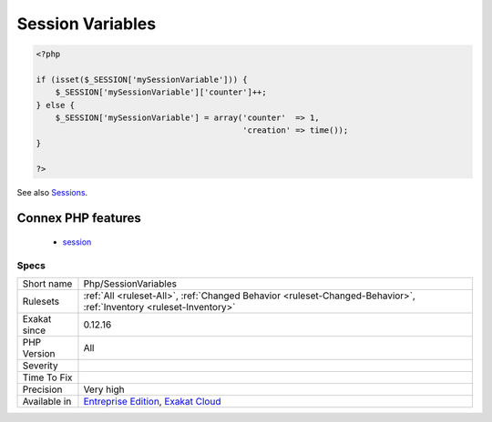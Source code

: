 .. _php-sessionvariables:

.. _session-variables:

Session Variables
+++++++++++++++++

.. meta::
	:description:
		Session Variables: Sessions names, used across the application.
	:twitter:card: summary_large_image
	:twitter:site: @exakat
	:twitter:title: Session Variables
	:twitter:description: Session Variables: Sessions names, used across the application
	:twitter:creator: @exakat
	:twitter:image:src: https://www.exakat.io/wp-content/uploads/2020/06/logo-exakat.png
	:og:image: https://www.exakat.io/wp-content/uploads/2020/06/logo-exakat.png
	:og:title: Session Variables
	:og:type: article
	:og:description: Sessions names, used across the application
	:og:url: https://exakat.readthedocs.io/en/latest/Reference/Rules/Session Variables.html
	:og:locale: en
.. raw:: html	<script type="application/ld+json">{"@context":"https:\/\/schema.org","@graph":[{"@type":"WebPage","@id":"https:\/\/php-tips.readthedocs.io\/en\/latest\/Reference\/Rules\/Php\/SessionVariables.html","url":"https:\/\/php-tips.readthedocs.io\/en\/latest\/Reference\/Rules\/Php\/SessionVariables.html","name":"Session Variables","isPartOf":{"@id":"https:\/\/www.exakat.io\/"},"datePublished":"Fri, 10 Jan 2025 09:46:18 +0000","dateModified":"Fri, 10 Jan 2025 09:46:18 +0000","description":"Sessions names, used across the application","inLanguage":"en-US","potentialAction":[{"@type":"ReadAction","target":["https:\/\/exakat.readthedocs.io\/en\/latest\/Session Variables.html"]}]},{"@type":"WebSite","@id":"https:\/\/www.exakat.io\/","url":"https:\/\/www.exakat.io\/","name":"Exakat","description":"Smart PHP static analysis","inLanguage":"en-US"}]}</script>Sessions names, used across the application.

.. code-block:: php
   
   <?php
   
   if (isset($_SESSION['mySessionVariable'])) {
       $_SESSION['mySessionVariable']['counter']++;
   } else {
       $_SESSION['mySessionVariable'] = array('counter'  => 1, 
                                              'creation' => time());
   }
   
   ?>

See also `Sessions <https://www.php.net/manual/en/book.session.php>`_.

Connex PHP features
-------------------

  + `session <https://php-dictionary.readthedocs.io/en/latest/dictionary/session.ini.html>`_


Specs
_____

+--------------+-------------------------------------------------------------------------------------------------------------------------+
| Short name   | Php/SessionVariables                                                                                                    |
+--------------+-------------------------------------------------------------------------------------------------------------------------+
| Rulesets     | :ref:`All <ruleset-All>`, :ref:`Changed Behavior <ruleset-Changed-Behavior>`, :ref:`Inventory <ruleset-Inventory>`      |
+--------------+-------------------------------------------------------------------------------------------------------------------------+
| Exakat since | 0.12.16                                                                                                                 |
+--------------+-------------------------------------------------------------------------------------------------------------------------+
| PHP Version  | All                                                                                                                     |
+--------------+-------------------------------------------------------------------------------------------------------------------------+
| Severity     |                                                                                                                         |
+--------------+-------------------------------------------------------------------------------------------------------------------------+
| Time To Fix  |                                                                                                                         |
+--------------+-------------------------------------------------------------------------------------------------------------------------+
| Precision    | Very high                                                                                                               |
+--------------+-------------------------------------------------------------------------------------------------------------------------+
| Available in | `Entreprise Edition <https://www.exakat.io/entreprise-edition>`_, `Exakat Cloud <https://www.exakat.io/exakat-cloud/>`_ |
+--------------+-------------------------------------------------------------------------------------------------------------------------+


